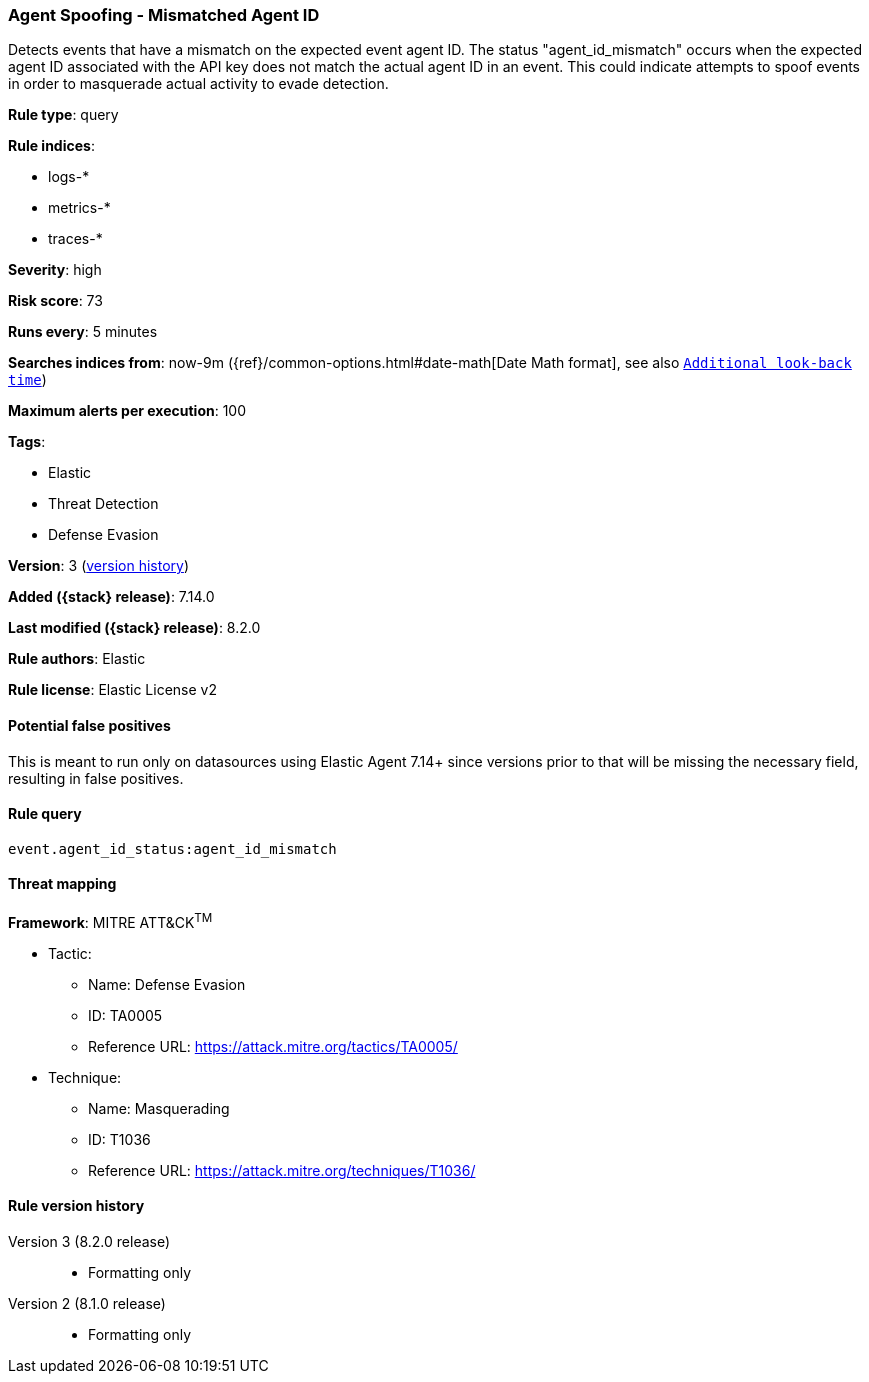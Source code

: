 [[agent-spoofing-mismatched-agent-id]]
=== Agent Spoofing - Mismatched Agent ID

Detects events that have a mismatch on the expected event agent ID. The status "agent_id_mismatch" occurs when the expected agent ID associated with the API key does not match the actual agent ID in an event. This could indicate attempts to spoof events in order to masquerade actual activity to evade detection.

*Rule type*: query

*Rule indices*:

* logs-*
* metrics-*
* traces-*

*Severity*: high

*Risk score*: 73

*Runs every*: 5 minutes

*Searches indices from*: now-9m ({ref}/common-options.html#date-math[Date Math format], see also <<rule-schedule, `Additional look-back time`>>)

*Maximum alerts per execution*: 100

*Tags*:

* Elastic
* Threat Detection
* Defense Evasion

*Version*: 3 (<<agent-spoofing-mismatched-agent-id-history, version history>>)

*Added ({stack} release)*: 7.14.0

*Last modified ({stack} release)*: 8.2.0

*Rule authors*: Elastic

*Rule license*: Elastic License v2

==== Potential false positives

This is meant to run only on datasources using Elastic Agent 7.14+ since versions prior to that will be missing the necessary field, resulting in false positives.

==== Rule query


[source,js]
----------------------------------
event.agent_id_status:agent_id_mismatch
----------------------------------

==== Threat mapping

*Framework*: MITRE ATT&CK^TM^

* Tactic:
** Name: Defense Evasion
** ID: TA0005
** Reference URL: https://attack.mitre.org/tactics/TA0005/
* Technique:
** Name: Masquerading
** ID: T1036
** Reference URL: https://attack.mitre.org/techniques/T1036/

[[agent-spoofing-mismatched-agent-id-history]]
==== Rule version history

Version 3 (8.2.0 release)::
* Formatting only

Version 2 (8.1.0 release)::
* Formatting only

